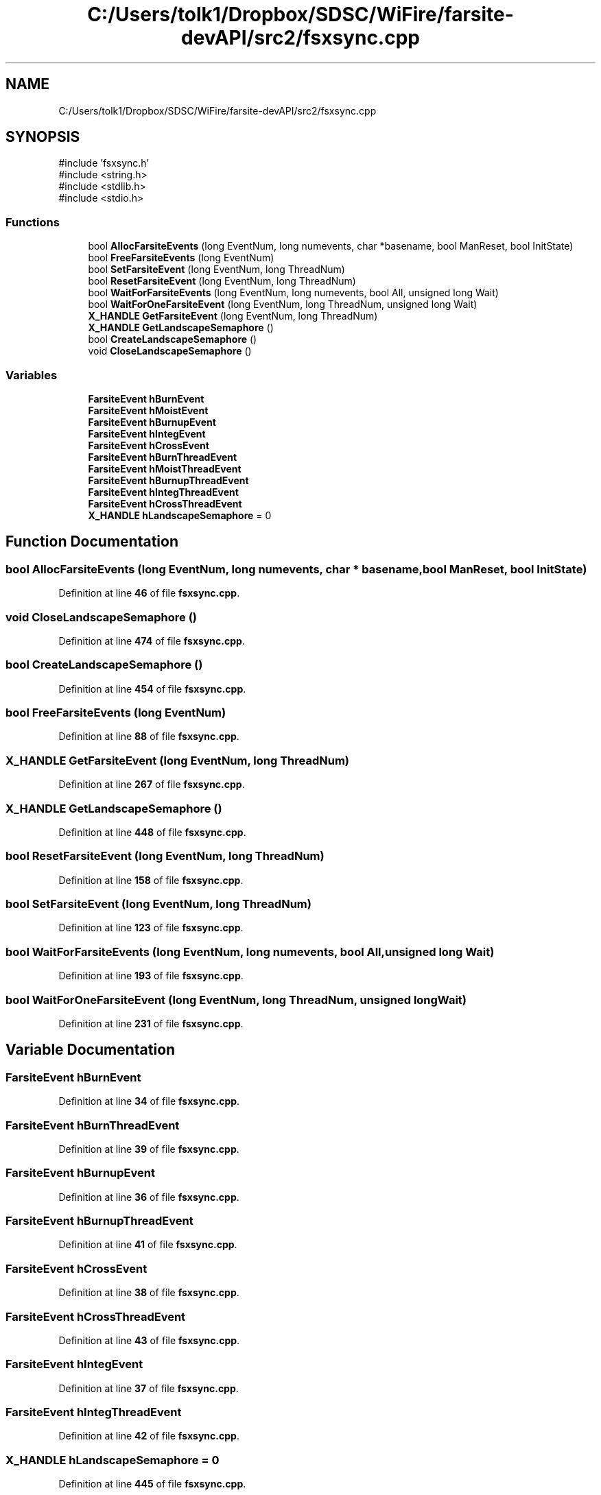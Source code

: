 .TH "C:/Users/tolk1/Dropbox/SDSC/WiFire/farsite-devAPI/src2/fsxsync.cpp" 3 "farsite4P" \" -*- nroff -*-
.ad l
.nh
.SH NAME
C:/Users/tolk1/Dropbox/SDSC/WiFire/farsite-devAPI/src2/fsxsync.cpp
.SH SYNOPSIS
.br
.PP
\fR#include 'fsxsync\&.h'\fP
.br
\fR#include <string\&.h>\fP
.br
\fR#include <stdlib\&.h>\fP
.br
\fR#include <stdio\&.h>\fP
.br

.SS "Functions"

.in +1c
.ti -1c
.RI "bool \fBAllocFarsiteEvents\fP (long EventNum, long numevents, char *basename, bool ManReset, bool InitState)"
.br
.ti -1c
.RI "bool \fBFreeFarsiteEvents\fP (long EventNum)"
.br
.ti -1c
.RI "bool \fBSetFarsiteEvent\fP (long EventNum, long ThreadNum)"
.br
.ti -1c
.RI "bool \fBResetFarsiteEvent\fP (long EventNum, long ThreadNum)"
.br
.ti -1c
.RI "bool \fBWaitForFarsiteEvents\fP (long EventNum, long numevents, bool All, unsigned long Wait)"
.br
.ti -1c
.RI "bool \fBWaitForOneFarsiteEvent\fP (long EventNum, long ThreadNum, unsigned long Wait)"
.br
.ti -1c
.RI "\fBX_HANDLE\fP \fBGetFarsiteEvent\fP (long EventNum, long ThreadNum)"
.br
.ti -1c
.RI "\fBX_HANDLE\fP \fBGetLandscapeSemaphore\fP ()"
.br
.ti -1c
.RI "bool \fBCreateLandscapeSemaphore\fP ()"
.br
.ti -1c
.RI "void \fBCloseLandscapeSemaphore\fP ()"
.br
.in -1c
.SS "Variables"

.in +1c
.ti -1c
.RI "\fBFarsiteEvent\fP \fBhBurnEvent\fP"
.br
.ti -1c
.RI "\fBFarsiteEvent\fP \fBhMoistEvent\fP"
.br
.ti -1c
.RI "\fBFarsiteEvent\fP \fBhBurnupEvent\fP"
.br
.ti -1c
.RI "\fBFarsiteEvent\fP \fBhIntegEvent\fP"
.br
.ti -1c
.RI "\fBFarsiteEvent\fP \fBhCrossEvent\fP"
.br
.ti -1c
.RI "\fBFarsiteEvent\fP \fBhBurnThreadEvent\fP"
.br
.ti -1c
.RI "\fBFarsiteEvent\fP \fBhMoistThreadEvent\fP"
.br
.ti -1c
.RI "\fBFarsiteEvent\fP \fBhBurnupThreadEvent\fP"
.br
.ti -1c
.RI "\fBFarsiteEvent\fP \fBhIntegThreadEvent\fP"
.br
.ti -1c
.RI "\fBFarsiteEvent\fP \fBhCrossThreadEvent\fP"
.br
.ti -1c
.RI "\fBX_HANDLE\fP \fBhLandscapeSemaphore\fP = 0"
.br
.in -1c
.SH "Function Documentation"
.PP 
.SS "bool AllocFarsiteEvents (long EventNum, long numevents, char * basename, bool ManReset, bool InitState)"

.PP
Definition at line \fB46\fP of file \fBfsxsync\&.cpp\fP\&.
.SS "void CloseLandscapeSemaphore ()"

.PP
Definition at line \fB474\fP of file \fBfsxsync\&.cpp\fP\&.
.SS "bool CreateLandscapeSemaphore ()"

.PP
Definition at line \fB454\fP of file \fBfsxsync\&.cpp\fP\&.
.SS "bool FreeFarsiteEvents (long EventNum)"

.PP
Definition at line \fB88\fP of file \fBfsxsync\&.cpp\fP\&.
.SS "\fBX_HANDLE\fP GetFarsiteEvent (long EventNum, long ThreadNum)"

.PP
Definition at line \fB267\fP of file \fBfsxsync\&.cpp\fP\&.
.SS "\fBX_HANDLE\fP GetLandscapeSemaphore ()"

.PP
Definition at line \fB448\fP of file \fBfsxsync\&.cpp\fP\&.
.SS "bool ResetFarsiteEvent (long EventNum, long ThreadNum)"

.PP
Definition at line \fB158\fP of file \fBfsxsync\&.cpp\fP\&.
.SS "bool SetFarsiteEvent (long EventNum, long ThreadNum)"

.PP
Definition at line \fB123\fP of file \fBfsxsync\&.cpp\fP\&.
.SS "bool WaitForFarsiteEvents (long EventNum, long numevents, bool All, unsigned long Wait)"

.PP
Definition at line \fB193\fP of file \fBfsxsync\&.cpp\fP\&.
.SS "bool WaitForOneFarsiteEvent (long EventNum, long ThreadNum, unsigned long Wait)"

.PP
Definition at line \fB231\fP of file \fBfsxsync\&.cpp\fP\&.
.SH "Variable Documentation"
.PP 
.SS "\fBFarsiteEvent\fP hBurnEvent"

.PP
Definition at line \fB34\fP of file \fBfsxsync\&.cpp\fP\&.
.SS "\fBFarsiteEvent\fP hBurnThreadEvent"

.PP
Definition at line \fB39\fP of file \fBfsxsync\&.cpp\fP\&.
.SS "\fBFarsiteEvent\fP hBurnupEvent"

.PP
Definition at line \fB36\fP of file \fBfsxsync\&.cpp\fP\&.
.SS "\fBFarsiteEvent\fP hBurnupThreadEvent"

.PP
Definition at line \fB41\fP of file \fBfsxsync\&.cpp\fP\&.
.SS "\fBFarsiteEvent\fP hCrossEvent"

.PP
Definition at line \fB38\fP of file \fBfsxsync\&.cpp\fP\&.
.SS "\fBFarsiteEvent\fP hCrossThreadEvent"

.PP
Definition at line \fB43\fP of file \fBfsxsync\&.cpp\fP\&.
.SS "\fBFarsiteEvent\fP hIntegEvent"

.PP
Definition at line \fB37\fP of file \fBfsxsync\&.cpp\fP\&.
.SS "\fBFarsiteEvent\fP hIntegThreadEvent"

.PP
Definition at line \fB42\fP of file \fBfsxsync\&.cpp\fP\&.
.SS "\fBX_HANDLE\fP hLandscapeSemaphore = 0"

.PP
Definition at line \fB445\fP of file \fBfsxsync\&.cpp\fP\&.
.SS "\fBFarsiteEvent\fP hMoistEvent"

.PP
Definition at line \fB35\fP of file \fBfsxsync\&.cpp\fP\&.
.SS "\fBFarsiteEvent\fP hMoistThreadEvent"

.PP
Definition at line \fB40\fP of file \fBfsxsync\&.cpp\fP\&.
.SH "Author"
.PP 
Generated automatically by Doxygen for farsite4P from the source code\&.
